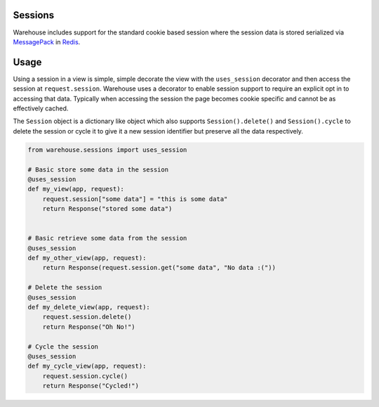 Sessions
========

Warehouse includes support for the standard cookie based session where the
session data is stored serialized via `MessagePack <http://msgpack.org/>`_ in
`Redis <http://redis.io/>`_.


Usage
=====

Using a session in a view is simple, simple decorate the view with the
``uses_session`` decorator and then access the session at ``request.session``.
Warehouse uses a decorator to enable session support to require an explicit
opt in to accessing that data. Typically when accessing the session the page
becomes cookie specific and cannot be as effectively cached.

The ``Session`` object is a dictionary like object which also supports
``Session().delete()`` and ``Session().cycle`` to delete the session or cycle
it to give it a new session identifier but preserve all the data respectively.


.. code-block:: python

    from warehouse.sessions import uses_session

    # Basic store some data in the session
    @uses_session
    def my_view(app, request):
        request.session["some data"] = "this is some data"
        return Response("stored some data")


    # Basic retrieve some data from the session
    @uses_session
    def my_other_view(app, request):
        return Response(request.session.get("some data", "No data :("))

    # Delete the session
    @uses_session
    def my_delete_view(app, request):
        request.session.delete()
        return Response("Oh No!")

    # Cycle the session
    @uses_session
    def my_cycle_view(app, request):
        request.session.cycle()
        return Response("Cycled!")

